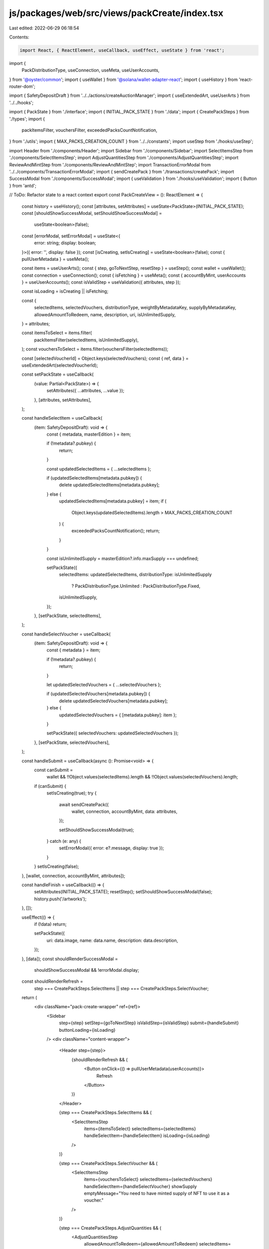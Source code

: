 js/packages/web/src/views/packCreate/index.tsx
==============================================

Last edited: 2022-06-29 06:18:54

Contents:

.. code-block:: tsx

    import React, { ReactElement, useCallback, useEffect, useState } from 'react';
import {
  PackDistributionType,
  useConnection,
  useMeta,
  useUserAccounts,
} from '@oyster/common';
import { useWallet } from '@solana/wallet-adapter-react';
import { useHistory } from 'react-router-dom';

import { SafetyDepositDraft } from '../../actions/createAuctionManager';
import { useExtendedArt, useUserArts } from '../../hooks';

import { PackState } from './interface';
import { INITIAL_PACK_STATE } from './data';
import { CreatePackSteps } from './types';
import {
  packItemsFilter,
  vouchersFilter,
  exceededPacksCountNotification,
} from './utils';
import { MAX_PACKS_CREATION_COUNT } from '../../constants';
import useStep from './hooks/useStep';

import Header from './components/Header';
import Sidebar from './components/Sidebar';
import SelectItemsStep from './components/SelectItemsStep';
import AdjustQuantitiesStep from './components/AdjustQuantitiesStep';
import ReviewAndMintStep from './components/ReviewAndMintStep';
import TransactionErrorModal from '../../components/TransactionErrorModal';
import { sendCreatePack } from './transactions/createPack';
import SuccessModal from './components/SuccessModal';
import { useValidation } from './hooks/useValidation';
import { Button } from 'antd';

// ToDo: Refactor state to a react context
export const PackCreateView = (): ReactElement => {
  const history = useHistory();
  const [attributes, setAttributes] = useState<PackState>(INITIAL_PACK_STATE);
  const [shouldShowSuccessModal, setShouldShowSuccessModal] =
    useState<boolean>(false);
  const [errorModal, setErrorModal] = useState<{
    error: string;
    display: boolean;
  }>({ error: '', display: false });
  const [isCreating, setIsCreating] = useState<boolean>(false);
  const { pullUserMetadata } = useMeta();

  const items = useUserArts();
  const { step, goToNextStep, resetStep } = useStep();
  const wallet = useWallet();
  const connection = useConnection();
  const { isFetching } = useMeta();
  const { accountByMint, userAccounts } = useUserAccounts();
  const isValidStep = useValidation({ attributes, step });

  const isLoading = isCreating || isFetching;

  const {
    selectedItems,
    selectedVouchers,
    distributionType,
    weightByMetadataKey,
    supplyByMetadataKey,
    allowedAmountToRedeem,
    name,
    description,
    uri,
    isUnlimitedSupply,
  } = attributes;

  const itemsToSelect = items.filter(
    packItemsFilter(selectedItems, isUnlimitedSupply),
  );
  const vouchersToSelect = items.filter(vouchersFilter(selectedItems));

  const [selectedVoucherId] = Object.keys(selectedVouchers);
  const { ref, data } = useExtendedArt(selectedVoucherId);

  const setPackState = useCallback(
    (value: Partial<PackState>) => {
      setAttributes({ ...attributes, ...value });
    },
    [attributes, setAttributes],
  );

  const handleSelectItem = useCallback(
    (item: SafetyDepositDraft): void => {
      const { metadata, masterEdition } = item;

      if (!metadata?.pubkey) {
        return;
      }

      const updatedSelectedItems = { ...selectedItems };

      if (updatedSelectedItems[metadata.pubkey]) {
        delete updatedSelectedItems[metadata.pubkey];
      } else {
        updatedSelectedItems[metadata.pubkey] = item;
        if (
          Object.keys(updatedSelectedItems).length > MAX_PACKS_CREATION_COUNT
        ) {
          exceededPacksCountNotification();
          return;
        }
      }

      const isUnlimitedSupply = masterEdition?.info.maxSupply === undefined;

      setPackState({
        selectedItems: updatedSelectedItems,
        distributionType: isUnlimitedSupply
          ? PackDistributionType.Unlimited
          : PackDistributionType.Fixed,
        isUnlimitedSupply,
      });
    },
    [setPackState, selectedItems],
  );

  const handleSelectVoucher = useCallback(
    (item: SafetyDepositDraft): void => {
      const { metadata } = item;

      if (!metadata?.pubkey) {
        return;
      }

      let updatedSelectedVouchers = { ...selectedVouchers };

      if (updatedSelectedVouchers[metadata.pubkey]) {
        delete updatedSelectedVouchers[metadata.pubkey];
      } else {
        updatedSelectedVouchers = { [metadata.pubkey]: item };
      }

      setPackState({ selectedVouchers: updatedSelectedVouchers });
    },
    [setPackState, selectedVouchers],
  );

  const handleSubmit = useCallback(async (): Promise<void> => {
    const canSubmit =
      wallet &&
      !!Object.values(selectedItems).length &&
      !!Object.values(selectedVouchers).length;

    if (canSubmit) {
      setIsCreating(true);
      try {
        await sendCreatePack({
          wallet,
          connection,
          accountByMint,
          data: attributes,
        });

        setShouldShowSuccessModal(true);
      } catch (e: any) {
        setErrorModal({ error: e?.message, display: true });
      }
    }
    setIsCreating(false);
  }, [wallet, connection, accountByMint, attributes]);

  const handleFinish = useCallback(() => {
    setAttributes(INITIAL_PACK_STATE);
    resetStep();
    setShouldShowSuccessModal(false);
    history.push('/artworks');
  }, []);

  useEffect(() => {
    if (!data) return;

    setPackState({
      uri: data.image,
      name: data.name,
      description: data.description,
    });
  }, [data]);
  const shouldRenderSuccessModal =
    shouldShowSuccessModal && !errorModal.display;

  const shouldRenderRefresh =
    step === CreatePackSteps.SelectItems ||
    step === CreatePackSteps.SelectVoucher;

  return (
    <div className="pack-create-wrapper" ref={ref}>
      <Sidebar
        step={step}
        setStep={goToNextStep}
        isValidStep={isValidStep}
        submit={handleSubmit}
        buttonLoading={isLoading}
      />
      <div className="content-wrapper">
        <Header step={step}>
          {shouldRenderRefresh && (
            <Button onClick={() => pullUserMetadata(userAccounts)}>
              Refresh
            </Button>
          )}
        </Header>

        {step === CreatePackSteps.SelectItems && (
          <SelectItemsStep
            items={itemsToSelect}
            selectedItems={selectedItems}
            handleSelectItem={handleSelectItem}
            isLoading={isLoading}
          />
        )}

        {step === CreatePackSteps.SelectVoucher && (
          <SelectItemsStep
            items={vouchersToSelect}
            selectedItems={selectedVouchers}
            handleSelectItem={handleSelectVoucher}
            showSupply
            emptyMessage="You need to have minted supply of NFT to use it as a voucher."
          />
        )}

        {step === CreatePackSteps.AdjustQuantities && (
          <AdjustQuantitiesStep
            allowedAmountToRedeem={allowedAmountToRedeem}
            selectedItems={selectedItems}
            distributionType={distributionType}
            weightByMetadataKey={weightByMetadataKey}
            supplyByMetadataKey={supplyByMetadataKey}
            isUnlimited={isUnlimitedSupply}
            setPackState={setPackState}
          />
        )}

        {step === CreatePackSteps.ReviewAndMint && (
          <ReviewAndMintStep
            uri={uri}
            name={name}
            description={description}
            distributionType={distributionType}
            allowedAmountToRedeem={allowedAmountToRedeem}
            supplyByMetadataKey={supplyByMetadataKey}
          />
        )}
      </div>
      <TransactionErrorModal
        open={errorModal.display}
        onDismiss={() => setErrorModal({ error: '', display: false })}
        error={errorModal.error}
      />
      <SuccessModal shouldShow={shouldRenderSuccessModal} hide={handleFinish} />
    </div>
  );
};


